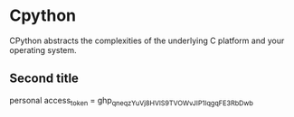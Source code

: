 * Cpython

CPython abstracts the complexities of the underlying C platform
and your operating system.


** Second title


personal access_token = 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
